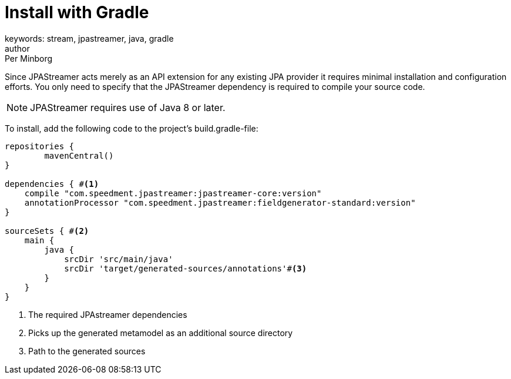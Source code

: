 = Install with Gradle
keywords: stream, jpastreamer, java, gradle
author: Per Minborg
:reftext: Install with Gradle
:navtitle: Install with Gradle
:source-highlighter: highlight.js

Since JPAStreamer acts merely as an API extension for any existing JPA provider it requires minimal installation and configuration efforts. You only need to specify that the JPAStreamer dependency is required to compile your source code.

NOTE: JPAStreamer requires use of Java 8 or later.

To install, add the following code to the project's build.gradle-file:

[source, text]
----
repositories {
	mavenCentral()
}

dependencies { #<1>
    compile "com.speedment.jpastreamer:jpastreamer-core:version"
    annotationProcessor "com.speedment.jpastreamer:fieldgenerator-standard:version"
}

sourceSets { #<2>
    main {
        java {
            srcDir 'src/main/java'
            srcDir 'target/generated-sources/annotations'#<3>
        }
    }
}
----
<1> The required JPAstreamer dependencies
<2> Picks up the generated metamodel as an additional source directory
<3> Path to the generated sources

